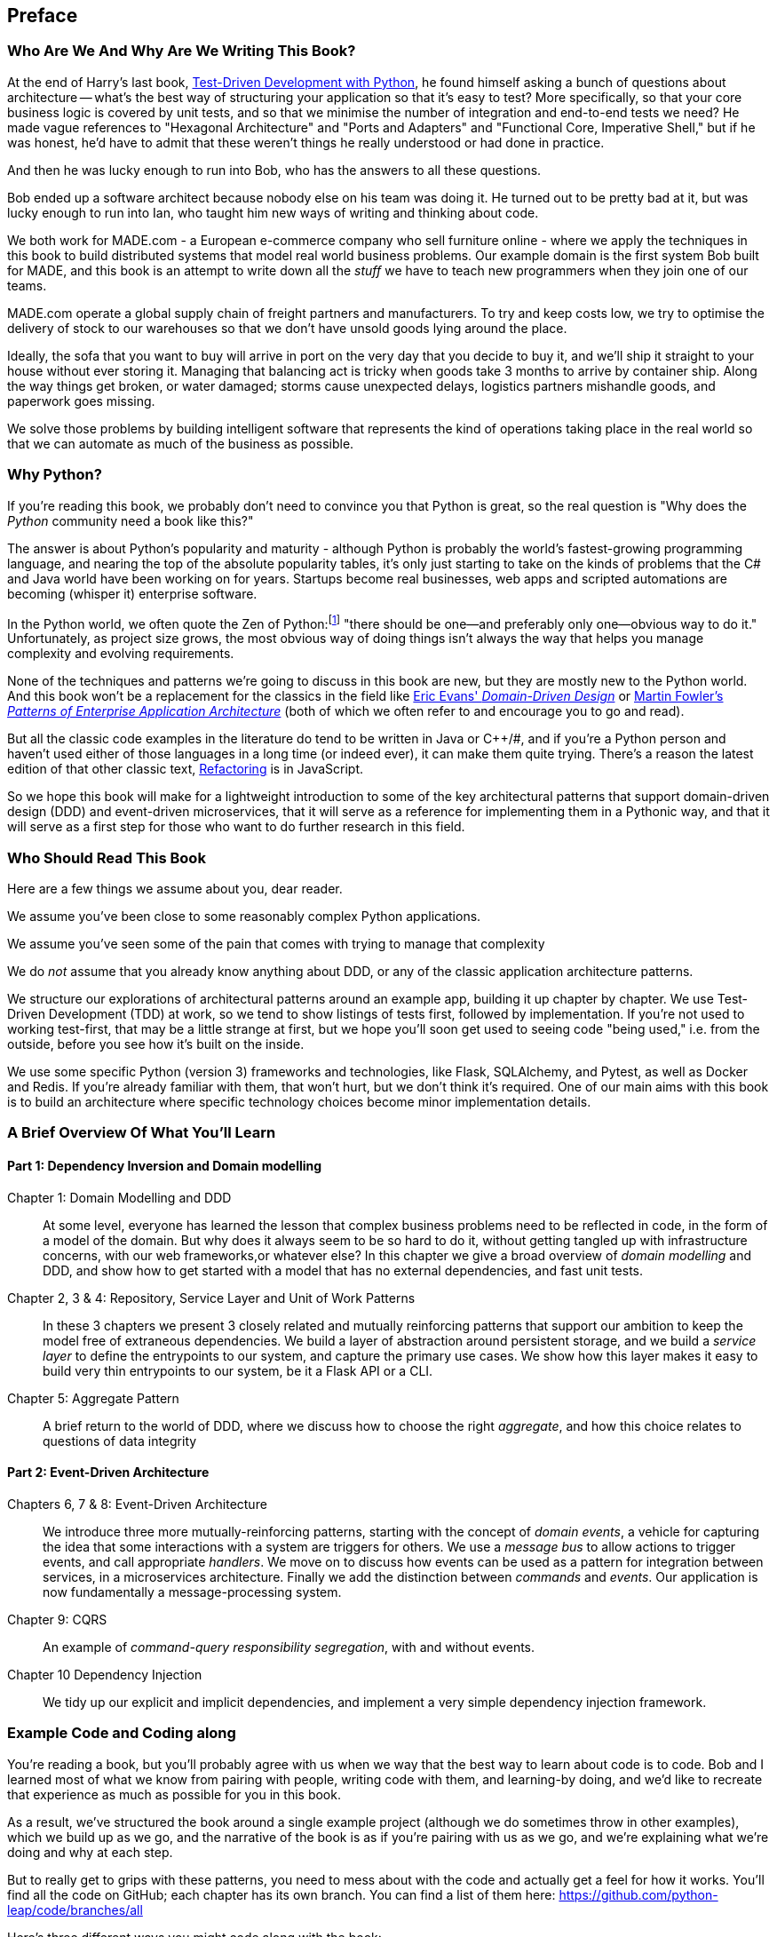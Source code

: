 [[preface]]
[preface]
== Preface

=== Who Are We And Why Are We Writing This Book?

At the end of Harry's last book,
http://www.obeythetestinggoat.com/pages/book.html[Test-Driven Development with Python],
he found himself asking a bunch of questions about architecture -- what's the
best way of structuring your application so that it's easy to test?  More
specifically, so that your core business logic is covered by unit tests, and so
that we minimise the number of integration and end-to-end tests we need?  He
made vague references to "Hexagonal Architecture" and "Ports and Adapters" and
"Functional Core, Imperative Shell," but if he was honest, he'd have to admit
that these weren't things he really understood or had done in practice.

And then he was lucky enough to run into Bob, who has the answers to all these
questions.  

Bob ended up a software architect because nobody else on his team was
doing it. He turned out to be pretty bad at it, but was lucky enough to run
into Ian, who taught him new ways of writing and thinking about code.

We both work for MADE.com - a European e-commerce company who sell furniture
online - where we apply the techniques in this book to build distributed systems
that model real world business problems. Our example domain is the first system
Bob built for MADE, and this book is an attempt to write down all the _stuff_ we
have to teach new programmers when they join one of our teams.

MADE.com operate a global supply chain of freight partners and manufacturers.
To try and keep costs low, we try to optimise the delivery of stock to our
warehouses so that we don't have unsold goods lying around the place.

Ideally, the sofa that you want to buy will arrive in port on the very day
that you decide to buy it, and we'll ship it straight to your house without
ever storing it. Managing that balancing act is tricky when goods take 3 months
to arrive by container ship. Along the way things get broken, or water damaged;
storms cause unexpected delays, logistics partners mishandle goods, and paperwork
goes missing.

We solve those problems by building intelligent software that represents the
kind of operations taking place in the real world so that we can automate as
much of the business as possible.

=== Why Python?

If you're reading this book, we probably don't need to convince you that Python
is great, so the real question is "Why does the _Python_ community need a book
like this?"

The answer is about Python's popularity and maturity - although Python is
probably the world's fastest-growing programming language, and nearing the top
of the absolute popularity tables, it's only just starting to take on the kinds
of problems that the C# and Java world have been working on for years.
Startups become real businesses, web apps and scripted automations are becoming
(whisper it) enterprise software.

In the Python world, we often quote the Zen of Python:footnote:[`python -c "import this"`]
"there should be one--and preferably only one--obvious way to do it."
Unfortunately, as project size grows, the most obvious way of doing things
isn't always the way that helps you manage complexity and evolving
requirements.

None of the techniques and patterns we're going to discuss in this book are
new, but they are mostly new to the Python world.  And this book won't be
a replacement for the classics in the field like 
https://domainlanguage.com/ddd/[Eric Evans' _Domain-Driven Design_]
or
https://www.martinfowler.com/books/eaa.html[Martin Fowler's _Patterns of
Enterprise Application Architecture_] (both of which we often refer to and
encourage you to go and read).

But all the classic code examples in the literature do tend to be written in
Java or pass:[C++]/#, and if you're a Python person and haven't used either of those
languages in a long time (or indeed ever), it can make them quite trying.
There's a reason the latest edition of that other classic text, https://martinfowler.com/books/refactoring.html[Refactoring] is in JavaScript.

So we hope this book will make for a lightweight introduction to some
of the key architectural patterns that support domain-driven design
(DDD) and event-driven microservices, that it will serve as a reference
for implementing them in a Pythonic way, and that it will serve as a
first step for those who want to do further research  in this field.


=== Who Should Read This Book

Here are a few things we assume about you, dear reader.

We assume you've been close to some reasonably complex Python applications.

We assume you've seen some of the pain that comes with trying to manage
that complexity

We do _not_ assume that you already know anything about DDD, or any of the
classic application architecture patterns.

We structure our explorations of architectural patterns around an example app,
building it up chapter by chapter.  We use Test-Driven Development (TDD) at
work, so we tend to show listings of tests first, followed by implementation.
If you're not used to working test-first, that may be a little strange at
first, but we hope you'll soon get used to seeing code "being used," i.e. from
the outside, before you see how it's built on the inside.

We use some specific Python (version 3) frameworks and technologies, like
Flask, SQLAlchemy, and Pytest, as well as Docker and Redis.  If you're already
familiar with them, that won't hurt, but we don't think it's required.  One of
our main aims with this book is to build an architecture where specific
technology choices become minor implementation details.



=== A Brief Overview Of What You'll Learn

==== Part 1: Dependency Inversion and Domain modelling

Chapter 1: Domain Modelling and DDD::
    At some level, everyone has learned the lesson that complex business
    problems need to be reflected in code, in the form of a model of the domain.
    But why does it always seem to be so hard to do it, without getting tangled
    up with infrastructure concerns, with our web frameworks,or whatever else?
    In this chapter we give a broad overview of _domain modelling_ and DDD, and
    show how to get started with a model that has no external dependencies, and
    fast unit tests.

Chapter 2, 3 & 4: Repository, Service Layer and Unit of Work Patterns::
    In these 3 chapters we present 3 closely related and mutually reinforcing
    patterns that support our ambition to keep the model free of extraneous
    dependencies.  We build a layer of abstraction around persistent storage,
    and we build a _service layer_ to define the entrypoints to our system, and
    capture the primary use cases. We show how this layer makes it easy to
    build very thin entrypoints to our system, be it a Flask API or a CLI.

Chapter 5: Aggregate Pattern::
    A brief return to the world of DDD, where we discuss how to choose the
    right _aggregate_, and how this choice relates to questions of data
    integrity


==== Part 2: Event-Driven Architecture

Chapters 6, 7 & 8: Event-Driven Architecture::
    We introduce three more mutually-reinforcing patterns, starting with 
    the concept of _domain events_, a vehicle for capturing the idea that some
    interactions with a system are triggers for others.  We use  a _message
    bus_ to allow actions to trigger events, and call appropriate _handlers_.
    We move on to discuss how events can be used as a pattern for integration
    between services, in a microservices architecture. Finally we add the
    distinction between _commands_ and _events_.  Our application is now
    fundamentally a message-processing system.

Chapter 9: CQRS::
    An example of _command-query responsibility segregation_, with and without
    events.

Chapter 10 Dependency Injection::
    We tidy up our explicit and implicit dependencies, and implement a very
    simple dependency injection framework.


// TODO (DS): (General thoughts) There's nothing in the book about how to
// migrate to the pattern described here. I would have thought target readers
// are likely to be working on an existing project that isn't scaling well -
// how do they begin to apply these principles to existing architecture.
// Perhaps some advice on how to begin if you have (a) traditional three layer
// architecture or (b) big ball of mud.


=== Example Code and Coding along

You're reading a book, but you'll probably agree with us when we way that
the best way to learn about code is to code.  Bob and I learned most of what
we know from pairing with people, writing code with them, and learning-by
doing, and we'd like to recreate that experience as much as possible for you
in this book.

As a result, we've structured the book around a single example project
(although we do sometimes throw in other examples), which we build up as we go,
and the narrative of the book is as if you're pairing with us as we go, and
we're explaining what we're doing and why at each step.

But to really get to grips with these patterns, you need to mess about with the
code and actually get a feel for how it works.  You'll find all the code on
GitHub; each chapter has its own branch.  You can find a list of them here:
https://github.com/python-leap/code/branches/all

Here's three different ways you might code along with the book:

* Start your own repo and try and build up the app as we do, following the
  examples from listings in the book, and occasionally looking to our repo
  for hints.

* Try to apply these each pattern, chapter-by-chapter, to your own (preferably
  small/toy) project, and see if you can make it work for your use case.  This
  is high-risk / high-reward (and high effort besides!).  It may take quite some
  work to get things working for the specifics of your project, but on the other
  hand you're likely to learn the most

* For lower effort, in each chapter we'll outline an "exercise for the reader,"
  and point you to a Github location where you can download some partially-finished
  code for the chapter with a few missing parts to write yourself.


If you want to go all the way to town, why not try and build up the code
as you read along?  Particularly if you're intending to apply some of these
patterns in your own projects, then working through a simple example can really
help you to get some safe practice.

The code (and the online version of the book) is licensed under a Creative
Commons CC-By-ND license. If you want to re-use any of the content from this
book and you have any worries about the license terms you can contact O'Reilly
at pass:[<a class="email" href="mailto:permissions@oreilly.com"><em>permissions@oreilly.com</em></a>].


=== Conventions Used in This Book

The following typographical conventions are used in this book:

_Italic_:: Indicates new terms, URLs, email addresses, filenames, and file extensions.

+Constant width+:: Used for program listings, as well as within paragraphs to refer to program elements such as variable or function names, databases, data types, environment variables, statements, and keywords.

**`Constant width bold`**:: Shows commands or other text that should be typed literally by the user.

_++Constant width italic++_:: Shows text that should be replaced with user-supplied values or by values determined by context.


[TIP]
====
This element signifies a tip or suggestion.
====

[NOTE]
====
This element signifies a general note.
====

[WARNING]
====
This element indicates a warning or caution.
====
=== O'Reilly Safari

[role = "safarienabled"]
[NOTE]
====
pass:[<a href="http://oreilly.com/safari" class="orm:hideurl"><em
class="hyperlink">Safari</em></a>] (formerly Safari Books Online) is a
membership-based training and reference platform for enterprise, government,
educators, and individuals.
====

Members have access to thousands of books, training videos, Learning Paths,
interactive tutorials, and curated playlists from over 250 publishers,
including O’Reilly Media, Harvard Business Review, Prentice Hall Professional,
Addison-Wesley Professional, Microsoft Press, Sams, Que, Peachpit Press, Adobe,
Focal Press, Cisco Press, John Wiley & Sons, Syngress, Morgan Kaufmann, IBM
Redbooks, Packt, Adobe Press, FT Press, Apress, Manning, New Riders,
McGraw-Hill, Jones & Bartlett, and Course Technology, among others.

For more information, please visit http://oreilly.com/safari.

=== How to Contact O'Reilly

Please address comments and questions concerning this book to the publisher:

++++
<ul class="simplelist">
  <li>O’Reilly Media, Inc.</li>
  <li>1005 Gravenstein Highway North</li>
  <li>Sebastopol, CA 95472</li>
  <li>800-998-9938 (in the United States or Canada)</li>
  <li>707-829-0515 (international or local)</li>
  <li>707-829-0104 (fax)</li>
</ul>
++++

We have a web page for this book, where we list errata, examples, and any
additional information. You can access this page at
link:$$http://www.oreilly.com/catalog/<catalog page>$$[].

++++
<!--Don't forget to update the link above.-->
++++

To comment or ask technical questions about this book, send email to pass:[<a
class="email"
href="mailto:bookquestions@oreilly.com"><em>bookquestions@oreilly.com</em></a>].

For more information about our books, courses, conferences, and news, see our
website at link:$$http://www.oreilly.com$$[].

Find us on Facebook: link:$$http://facebook.com/oreilly$$[]

Follow us on Twitter: link:$$http://twitter.com/oreillymedia$$[]

Watch us on YouTube: link:$$http://www.youtube.com/oreillymedia$$[]

=== Acknowledgments

++++
<!--Fill in...-->
++++
